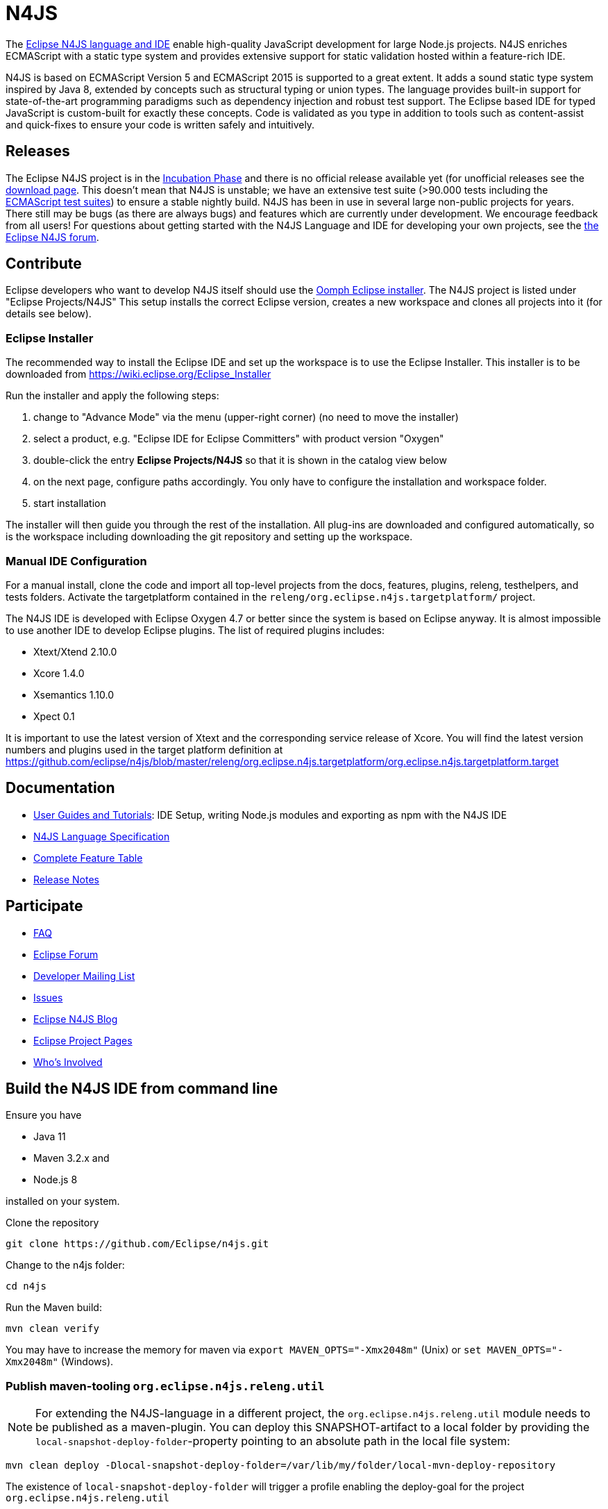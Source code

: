 ////
Copyright (c) 2016 NumberFour AG.
All rights reserved. This program and the accompanying materials
are made available under the terms of the Eclipse Public License v1.0
which accompanies this distribution, and is available at
http://www.eclipse.org/legal/epl-v10.html

Contributors:
  NumberFour AG - Initial API and implementation
////

= N4JS

The https://www.eclipse.org/n4js[Eclipse N4JS language and IDE] enable high-quality JavaScript development for large Node.js projects.
N4JS enriches ECMAScript with a static type system and provides extensive support for static validation hosted within a feature-rich IDE.

N4JS is based on ECMAScript Version 5 and ECMAScript 2015 is supported to a great extent. It adds a sound static type system inspired by Java 8, extended by concepts such as structural typing or union types. The language provides built-in support for state-of-the-art programming paradigms such as dependency injection and robust test support. The Eclipse based IDE for typed JavaScript is custom-built for exactly these concepts. Code is validated as you type in addition to tools such as content-assist and quick-fixes to ensure your code is written safely and intuitively.

== Releases

The Eclipse N4JS project is in the link:https://wiki.eclipse.org/Development_Resources/HOWTO/Incubation_Phase[Incubation Phase] and there is no official release available yet (for unofficial releases see the link:https://www.eclipse.org/n4js/download.html[download page].
This doesn't mean that N4JS is unstable; we have an extensive test suite (>90.000 tests including the https://github.com/tc39/test262[ECMAScript test suites]) to ensure a stable nightly build.
N4JS has been in use in several large non-public projects for years. 
There still may be bugs (as there are always bugs) and features which are currently under development. 
We encourage feedback from all users! For questions about getting started with the N4JS Language and IDE for developing your own projects, see the link:https://www.eclipse.org/forums/index.php/f/365/[the Eclipse N4JS forum].

== Contribute

Eclipse developers who want to develop N4JS itself should use the https://www.eclipse.org/downloads/[Oomph Eclipse installer]. The N4JS project is listed under "Eclipse Projects/N4JS"
This setup installs the correct Eclipse version, creates a new workspace and clones all projects into it (for details see below).

=== Eclipse Installer

The recommended way to install the Eclipse IDE and set up the workspace is to use the Eclipse Installer.
This installer is to be downloaded from https://wiki.eclipse.org/Eclipse_Installer

Run the installer and apply the following steps:

1. change to "Advance Mode" via the menu (upper-right corner) (no need to move the installer)
2. select a product, e.g. "Eclipse IDE for Eclipse Committers" with product version "Oxygen"
3. double-click the entry **Eclipse Projects/N4JS** so that it is shown in the catalog view below
4. on the next page, configure paths accordingly. You only have to configure the installation and workspace folder.
5. start installation

The installer will then guide you through the rest of the installation. All plug-ins are downloaded and configured automatically, so is the workspace including downloading the git repository and setting up the workspace.

=== Manual IDE Configuration

For a manual install, clone the code and import all top-level projects from the docs, features, plugins, releng, testhelpers, and tests folders. Activate the targetplatform contained in the `releng/org.eclipse.n4js.targetplatform/` project.

The N4JS IDE is developed with Eclipse Oxygen 4.7 or better since the system is based on Eclipse anyway.
It is almost impossible to use another IDE to develop Eclipse plugins. The list of required plugins includes:

- Xtext/Xtend 2.10.0
- Xcore 1.4.0
- Xsemantics 1.10.0
- Xpect 0.1

It is important to use the latest version of Xtext and the corresponding service release of Xcore. You will find the latest version numbers and plugins used in the target platform definition at
https://github.com/eclipse/n4js/blob/master/releng/org.eclipse.n4js.targetplatform/org.eclipse.n4js.targetplatform.target

== Documentation

- https://www.eclipse.org/n4js/userguides[User Guides and Tutorials]: IDE Setup, writing Node.js modules and exporting as npm with the N4JS IDE
- https://www.eclipse.org/n4js/spec/N4JSSpec.html[N4JS Language Specification]
- https://www.eclipse.org/n4js/features/[Complete Feature Table]
- https://www.eclipse.org/n4js/releases/[Release Notes]

== Participate

- https://www.eclipse.org/n4js/faq/[FAQ]
- https://www.eclipse.org/forums/index.php/f/365/[Eclipse Forum]
- https://dev.eclipse.org/mailman/listinfo/n4js-dev[Developer Mailing List]
- https://github.com/eclipse/n4js/issues/[Issues]
- http://n4js.blogspot.de/[Eclipse N4JS Blog]
- https://projects.eclipse.org/projects/technology.n4js[Eclipse Project Pages]
- https://projects.eclipse.org/projects/technology.n4js/who[Who's Involved]

== Build the N4JS IDE from command line

Ensure you have

- Java 11
- Maven 3.2.x and
- Node.js 8

installed on your system.

Clone the repository

----
git clone https://github.com/Eclipse/n4js.git
----

Change to the n4js folder:
----
cd n4js
----

Run the Maven build:
----
mvn clean verify
----

You may have to increase the memory for maven via `export MAVEN_OPTS="-Xmx2048m"` (Unix) or `set MAVEN_OPTS="-Xmx2048m"` (Windows).

=== Publish maven-tooling `org.eclipse.n4js.releng.util`

NOTE: For extending the N4JS-language in a different project, the `org.eclipse.n4js.releng.util` module needs to be published as a maven-plugin. You can deploy this SNAPSHOT-artifact to a local folder by providing the `local-snapshot-deploy-folder`-property pointing to an absolute path in the local file system:

----
mvn clean deploy -Dlocal-snapshot-deploy-folder=/var/lib/my/folder/local-mvn-deploy-repository
----

The existence of `local-snapshot-deploy-folder` will trigger a profile enabling the deploy-goal for the project `org.eclipse.n4js.releng.util`

== License

Copyright (c) 2017 NumberFour AG.

All rights reserved. This program and the accompanying materials
are made available under the terms of the Eclipse Public License v1.0
which accompanies this distribution, and is available at
http://www.eclipse.org/legal/epl-v10.html
